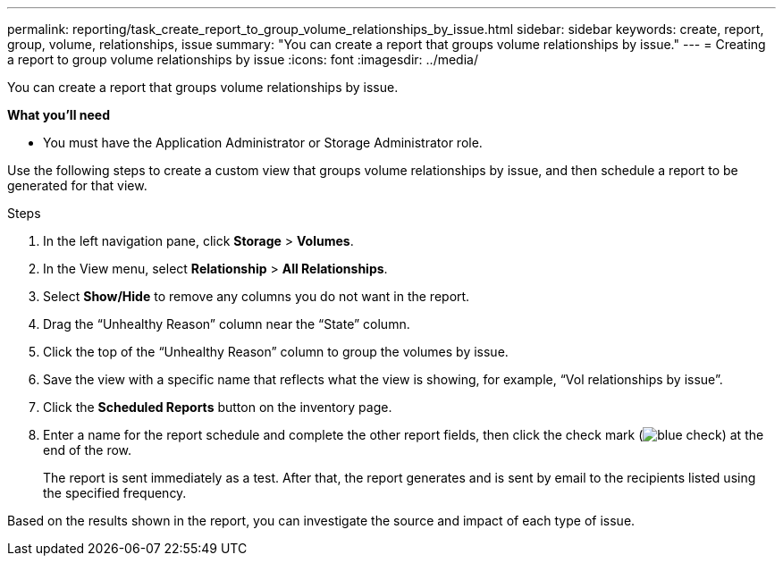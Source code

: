 ---
permalink: reporting/task_create_report_to_group_volume_relationships_by_issue.html
sidebar: sidebar
keywords: create, report, group, volume, relationships, issue
summary: "You can create a report that groups volume relationships by issue."
---
= Creating a report to group volume relationships by issue
:icons: font
:imagesdir: ../media/

[.lead]
You can create a report that groups volume relationships by issue.

*What you'll need*

* You must have the Application Administrator or Storage Administrator role.

Use the following steps to create a custom view that groups volume relationships by issue, and then schedule a report to be generated for that view.

.Steps

. In the left navigation pane, click *Storage* > *Volumes*.
. In the View menu, select *Relationship* > *All Relationships*.
. Select *Show/Hide* to remove any columns you do not want in the report.
. Drag the "`Unhealthy Reason`" column near the "`State`" column.
. Click the top of the "`Unhealthy Reason`" column to group the volumes by issue.
. Save the view with a specific name that reflects what the view is showing, for example, "`Vol relationships by issue`".
. Click the *Scheduled Reports* button on the inventory page.
. Enter a name for the report schedule and complete the other report fields, then click the check mark (image:../media/blue_check.gif[]) at the end of the row.
+
The report is sent immediately as a test. After that, the report generates and is sent by email to the recipients listed using the specified frequency.

Based on the results shown in the report, you can investigate the source and impact of each type of issue.
